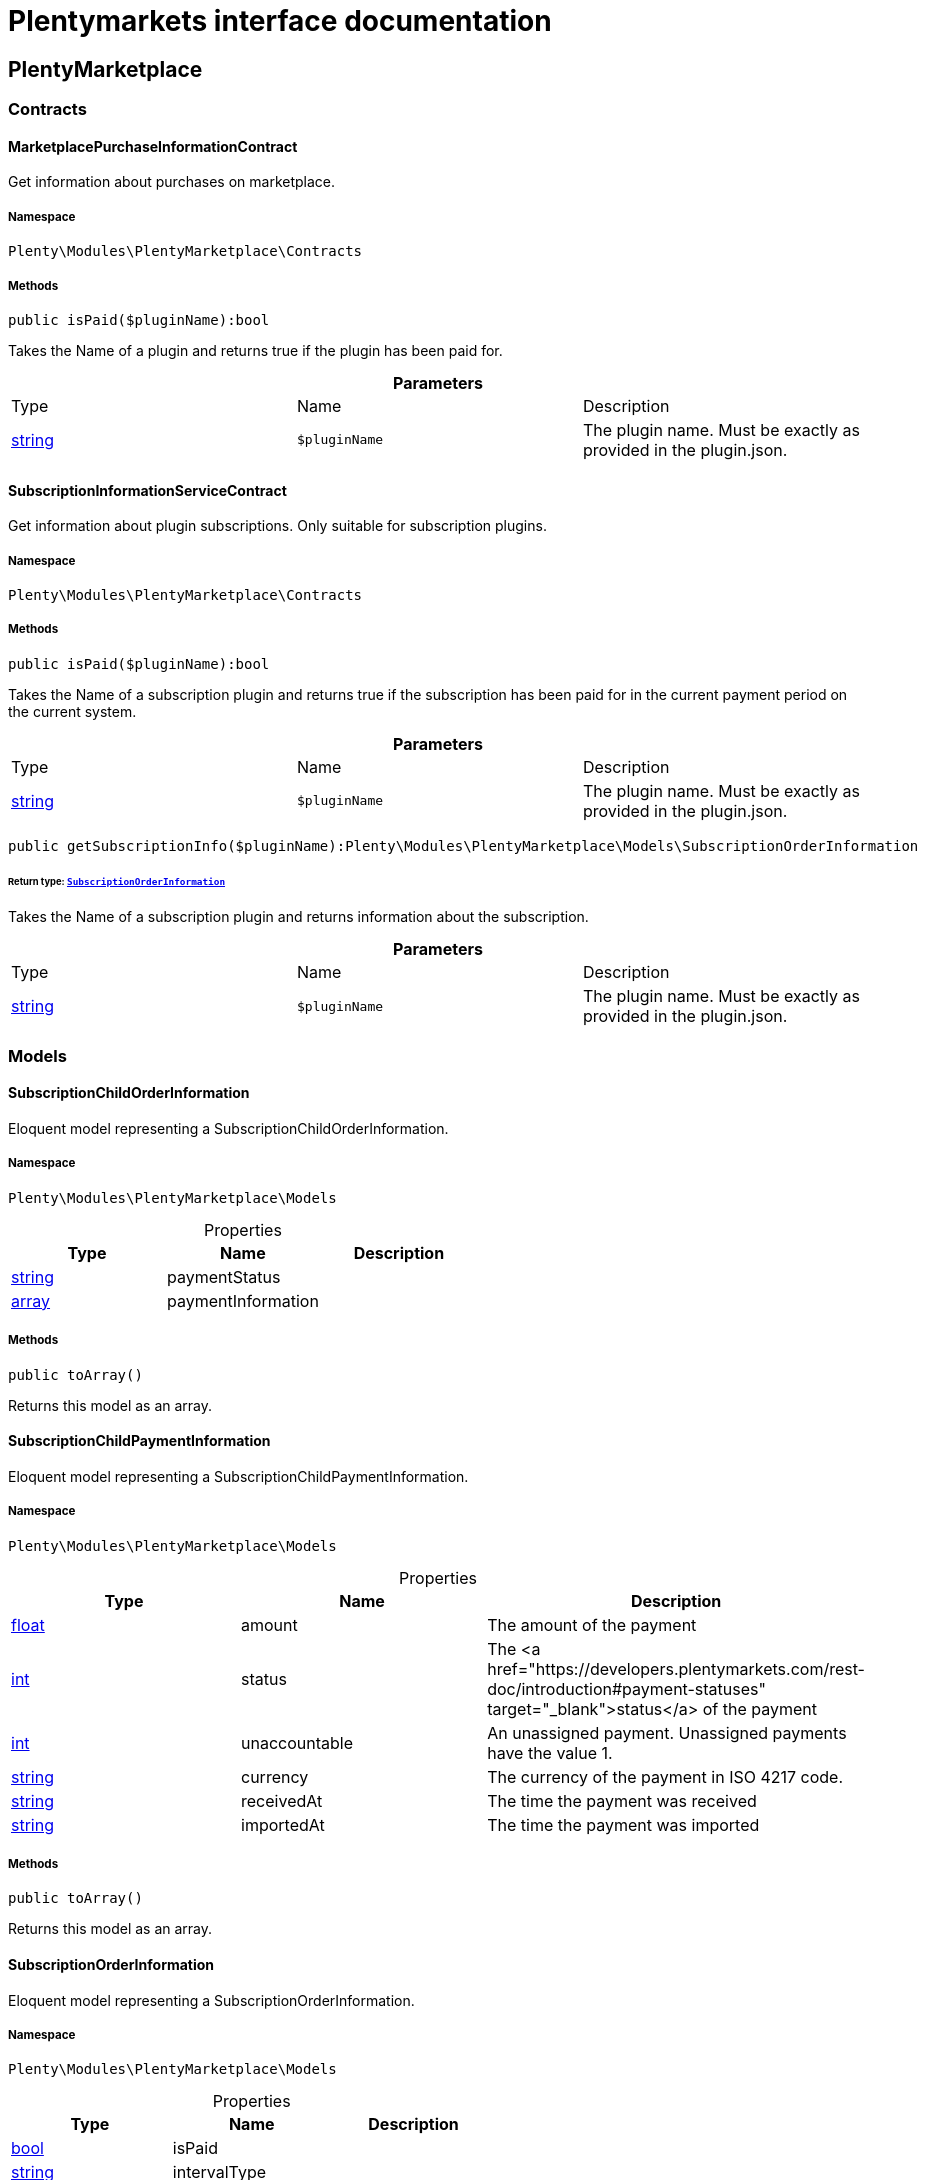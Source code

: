 :table-caption!:
:example-caption!:
:source-highlighter: prettify
:sectids!:
= Plentymarkets interface documentation


[[plentymarketplace_plentymarketplace]]
== PlentyMarketplace

[[plentymarketplace_plentymarketplace_contracts]]
===  Contracts
[[plentymarketplace_contracts_marketplacepurchaseinformationcontract]]
==== MarketplacePurchaseInformationContract

Get information about purchases on marketplace.



===== Namespace

`Plenty\Modules\PlentyMarketplace\Contracts`






===== Methods

[source%nowrap, php]
----

public isPaid($pluginName):bool

----

    





Takes the Name of a plugin and returns true if the plugin has been paid for.

.*Parameters*
|===
|Type |Name |Description
|link:http://php.net/string[string^]
a|`$pluginName`
|The plugin name. Must be exactly as provided in the plugin.json.
|===



[[plentymarketplace_contracts_subscriptioninformationservicecontract]]
==== SubscriptionInformationServiceContract

Get information about plugin subscriptions. Only suitable for subscription plugins.



===== Namespace

`Plenty\Modules\PlentyMarketplace\Contracts`






===== Methods

[source%nowrap, php]
----

public isPaid($pluginName):bool

----

    





Takes the Name of a subscription plugin and returns true if the subscription has been paid for
in the current payment period on the current system.

.*Parameters*
|===
|Type |Name |Description
|link:http://php.net/string[string^]
a|`$pluginName`
|The plugin name. Must be exactly as provided in the plugin.json.
|===


[source%nowrap, php]
----

public getSubscriptionInfo($pluginName):Plenty\Modules\PlentyMarketplace\Models\SubscriptionOrderInformation

----

    


====== *Return type:*        xref:Plentymarketplace.adoc#plentymarketplace_models_subscriptionorderinformation[`SubscriptionOrderInformation`]


Takes the Name of a subscription plugin and returns information about the subscription.

.*Parameters*
|===
|Type |Name |Description
|link:http://php.net/string[string^]
a|`$pluginName`
|The plugin name. Must be exactly as provided in the plugin.json.
|===


[[plentymarketplace_plentymarketplace_models]]
===  Models
[[plentymarketplace_models_subscriptionchildorderinformation]]
==== SubscriptionChildOrderInformation

Eloquent model representing a SubscriptionChildOrderInformation.



===== Namespace

`Plenty\Modules\PlentyMarketplace\Models`





.Properties
|===
|Type |Name |Description

|link:http://php.net/string[string^]
    |paymentStatus
    |
|link:http://php.net/array[array^]
    |paymentInformation
    |
|===


===== Methods

[source%nowrap, php]
----

public toArray()

----

    





Returns this model as an array.


[[plentymarketplace_models_subscriptionchildpaymentinformation]]
==== SubscriptionChildPaymentInformation

Eloquent model representing a SubscriptionChildPaymentInformation.



===== Namespace

`Plenty\Modules\PlentyMarketplace\Models`





.Properties
|===
|Type |Name |Description

|link:http://php.net/float[float^]
    |amount
    |The amount of the payment
|link:http://php.net/int[int^]
    |status
    |The <a href="https://developers.plentymarkets.com/rest-doc/introduction#payment-statuses"  target="_blank">status</a> of the payment
|link:http://php.net/int[int^]
    |unaccountable
    |An unassigned payment. Unassigned payments have the value 1.
|link:http://php.net/string[string^]
    |currency
    |The currency of the payment in ISO 4217 code.
|link:http://php.net/string[string^]
    |receivedAt
    |The time the payment was received
|link:http://php.net/string[string^]
    |importedAt
    |The time the payment was imported
|===


===== Methods

[source%nowrap, php]
----

public toArray()

----

    





Returns this model as an array.


[[plentymarketplace_models_subscriptionorderinformation]]
==== SubscriptionOrderInformation

Eloquent model representing a SubscriptionOrderInformation.



===== Namespace

`Plenty\Modules\PlentyMarketplace\Models`





.Properties
|===
|Type |Name |Description

|link:http://php.net/bool[bool^]
    |isPaid
    |
|link:http://php.net/string[string^]
    |intervalType
    |
|link:http://php.net/string[string^]
    |intervalValue
    |
|link:http://php.net/string[string^]
    |startDate
    |
|link:http://php.net/string[string^]
    |subscriptionLastRun
    |
|link:http://php.net/string[string^]
    |subscriptionNextRun
    |
|link:http://php.net/array[array^]
    |childOrders
    |
|===


===== Methods

[source%nowrap, php]
----

public toArray()

----

    





Returns this model as an array.

